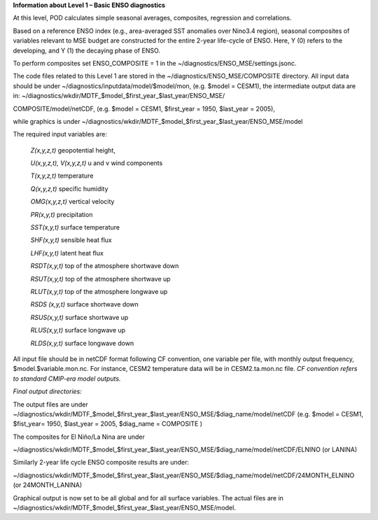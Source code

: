 **Information about Level 1 – Basic ENSO diagnostics**

At this level, POD calculates simple seasonal averages, composites,
regression and correlations.

Based on a reference ENSO index (e.g., area-averaged SST anomalies over
Nino3.4 region), seasonal composites of variables relevant to MSE budget
are constructed for the entire 2-year life-cycle of ENSO. Here, Y (0)
refers to the developing, and Y (1) the decaying phase of ENSO.

To perform composites set ENSO_COMPOSITE = 1 in the
~/diagnostics/ENSO_MSE/settings.jsonc.

The code files related to this Level 1 are stored in the
~/diagnostics/ENSO_MSE/COMPOSITE directory. All input data should be
under ~/diagnostics/inputdata/model/$model/mon, (e.g. $model = CESM1),
the intermediate output data are in:
~/diagnostics/wkdir/MDTF_$model_$first_year_$last_year/ENSO_MSE/

COMPOSITE/model/netCDF, (e.g. $model = CESM1, $first_year = 1950,
$last_year = 2005),

while graphics is under
~/diagnostics/wkdir/MDTF_$model_$first_year_$last_year/ENSO_MSE/model

The required input variables are:

    *Z(x,y,z,t)* geopotential height,

    *U(x,y,z,t), V(x,y,z,t)* u and v wind components

    *T(x,y,z,t)* temperature

    *Q(x,y,z,t)* specific humidity

    *OMG(x,y,z,t)* vertical velocity

    *PR(x,y,t)* precipitation

    *SST(x,y,t)* surface temperature

    *SHF(x,y,t)* sensible heat flux

    *LHF(x,y,t)* latent heat flux

    *RSDT(x,y,t)* top of the atmosphere shortwave down

    *RSUT(x,y,t)* top of the atmosphere shortwave up

    *RLUT(x,y,t)* top of the atmosphere longwave up

    *RSDS (x,y,t)* surface shortwave down

    *RSUS(x,y,t)* surface shortwave up

    *RLUS(x,y,t)* surface longwave up

    *RLDS(x,y,t)* surface longwave down

All input file should be in netCDF format following CF convention, one
variable per file, with monthly output frequency,
$model.$variable.mon.nc. For instance, CESM2 temperature data will be in
CESM2.ta.mon.nc file. *CF convention refers to standard CMIP-era model
outputs.*

*Final output directories:*

The output files are under
~/diagnostics/wkdir/MDTF_$model_$first_year_$last_year/ENSO_MSE/$diag_name/model/netCDF
(e.g. $model = CESM1, $fist_year= 1950, $last_year = 2005, $diag_name =
COMPOSITE )

The composites for El Niño/La Nina are under

~/diagnostics/wkdir/MDTF_$model_$first_year_$last_year/ENSO_MSE/$diag_name/model/netCDF/ELNINO
(or LANINA)

Similarly 2-year life cycle ENSO composite results are under:

~/diagnostics/wkdir/MDTF_$model_$first_year_$last_year/ENSO_MSE/$diag_name/model/netCDF/24MONTH_ELNINO (or 24MONTH_LANINA)

Graphical output is now set to be all global and for all surface
variables. The actual files are in
~/diagnostics/wkdir/MDTF_$model_$first_year_$last_year/ENSO_MSE/model.
